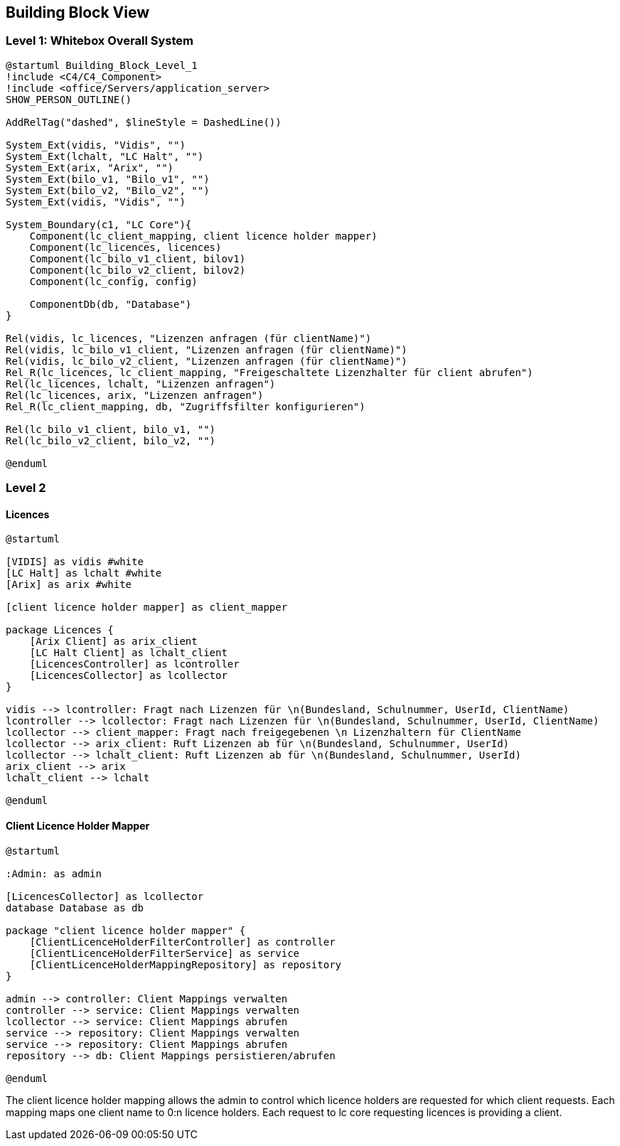 ifndef::imagesdir[:imagesdir: ../images]

[[section-building-block-view]]

== Building Block View

=== Level 1: Whitebox Overall System

[plantuml]
----
@startuml Building_Block_Level_1
!include <C4/C4_Component>
!include <office/Servers/application_server>
SHOW_PERSON_OUTLINE()

AddRelTag("dashed", $lineStyle = DashedLine())

System_Ext(vidis, "Vidis", "")
System_Ext(lchalt, "LC Halt", "")
System_Ext(arix, "Arix", "")
System_Ext(bilo_v1, "Bilo_v1", "")
System_Ext(bilo_v2, "Bilo_v2", "")
System_Ext(vidis, "Vidis", "")

System_Boundary(c1, "LC Core"){
    Component(lc_client_mapping, client licence holder mapper)
    Component(lc_licences, licences)
    Component(lc_bilo_v1_client, bilov1)
    Component(lc_bilo_v2_client, bilov2)
    Component(lc_config, config)

    ComponentDb(db, "Database")
}

Rel(vidis, lc_licences, "Lizenzen anfragen (für clientName)")
Rel(vidis, lc_bilo_v1_client, "Lizenzen anfragen (für clientName)")
Rel(vidis, lc_bilo_v2_client, "Lizenzen anfragen (für clientName)")
Rel_R(lc_licences, lc_client_mapping, "Freigeschaltete Lizenzhalter für client abrufen")
Rel(lc_licences, lchalt, "Lizenzen anfragen")
Rel(lc_licences, arix, "Lizenzen anfragen")
Rel_R(lc_client_mapping, db, "Zugriffsfilter konfigurieren")

Rel(lc_bilo_v1_client, bilo_v1, "")
Rel(lc_bilo_v2_client, bilo_v2, "")

@enduml
----

=== Level 2

==== Licences

[plantuml]
----
@startuml

[VIDIS] as vidis #white
[LC Halt] as lchalt #white
[Arix] as arix #white

[client licence holder mapper] as client_mapper

package Licences {
    [Arix Client] as arix_client
    [LC Halt Client] as lchalt_client
    [LicencesController] as lcontroller
    [LicencesCollector] as lcollector
}

vidis --> lcontroller: Fragt nach Lizenzen für \n(Bundesland, Schulnummer, UserId, ClientName)
lcontroller --> lcollector: Fragt nach Lizenzen für \n(Bundesland, Schulnummer, UserId, ClientName)
lcollector --> client_mapper: Fragt nach freigegebenen \n Lizenzhaltern für ClientName
lcollector --> arix_client: Ruft Lizenzen ab für \n(Bundesland, Schulnummer, UserId)
lcollector --> lchalt_client: Ruft Lizenzen ab für \n(Bundesland, Schulnummer, UserId)
arix_client --> arix
lchalt_client --> lchalt

@enduml
----


==== Client Licence Holder Mapper

[plantuml]
----
@startuml

:Admin: as admin

[LicencesCollector] as lcollector
database Database as db

package "client licence holder mapper" {
    [ClientLicenceHolderFilterController] as controller
    [ClientLicenceHolderFilterService] as service
    [ClientLicenceHolderMappingRepository] as repository
}

admin --> controller: Client Mappings verwalten
controller --> service: Client Mappings verwalten
lcollector --> service: Client Mappings abrufen
service --> repository: Client Mappings verwalten
service --> repository: Client Mappings abrufen
repository --> db: Client Mappings persistieren/abrufen

@enduml
----

The client licence holder mapping allows the admin to control which licence holders are requested for which client requests.
Each mapping maps one client name to 0:n licence holders.
Each request to lc core requesting licences is providing a client.
